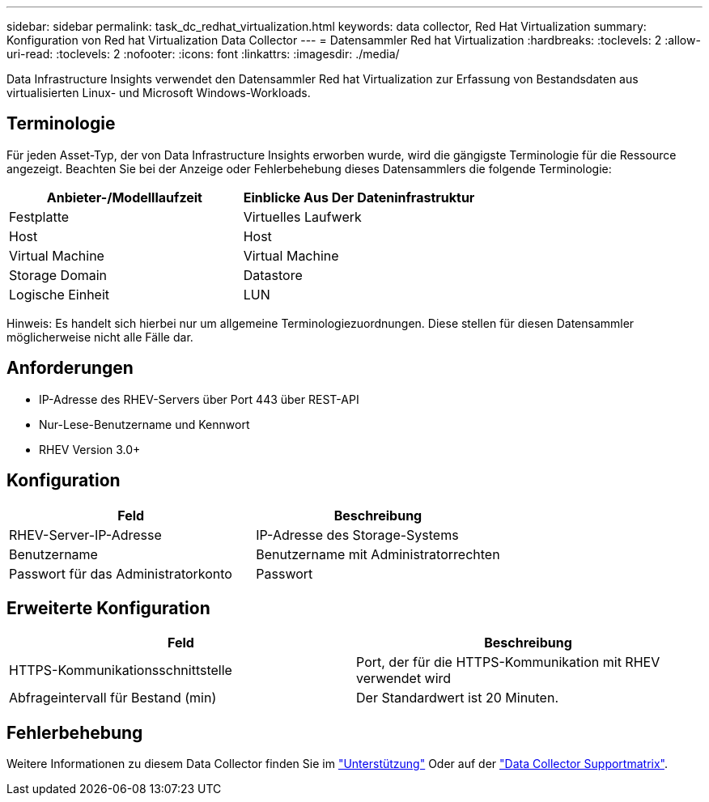 ---
sidebar: sidebar 
permalink: task_dc_redhat_virtualization.html 
keywords: data collector, Red Hat Virtualization 
summary: Konfiguration von Red hat Virtualization Data Collector 
---
= Datensammler Red hat Virtualization
:hardbreaks:
:toclevels: 2
:allow-uri-read: 
:toclevels: 2
:nofooter: 
:icons: font
:linkattrs: 
:imagesdir: ./media/


[role="lead"]
Data Infrastructure Insights verwendet den Datensammler Red hat Virtualization zur Erfassung von Bestandsdaten aus virtualisierten Linux- und Microsoft Windows-Workloads.



== Terminologie

Für jeden Asset-Typ, der von Data Infrastructure Insights erworben wurde, wird die gängigste Terminologie für die Ressource angezeigt. Beachten Sie bei der Anzeige oder Fehlerbehebung dieses Datensammlers die folgende Terminologie:

[cols="2*"]
|===
| Anbieter-/Modelllaufzeit | Einblicke Aus Der Dateninfrastruktur 


| Festplatte | Virtuelles Laufwerk 


| Host | Host 


| Virtual Machine | Virtual Machine 


| Storage Domain | Datastore 


| Logische Einheit | LUN 
|===
Hinweis: Es handelt sich hierbei nur um allgemeine Terminologiezuordnungen. Diese stellen für diesen Datensammler möglicherweise nicht alle Fälle dar.



== Anforderungen

* IP-Adresse des RHEV-Servers über Port 443 über REST-API
* Nur-Lese-Benutzername und Kennwort
* RHEV Version 3.0+




== Konfiguration

[cols="2*"]
|===
| Feld | Beschreibung 


| RHEV-Server-IP-Adresse | IP-Adresse des Storage-Systems 


| Benutzername | Benutzername mit Administratorrechten 


| Passwort für das Administratorkonto | Passwort 
|===


== Erweiterte Konfiguration

[cols="2*"]
|===
| Feld | Beschreibung 


| HTTPS-Kommunikationsschnittstelle | Port, der für die HTTPS-Kommunikation mit RHEV verwendet wird 


| Abfrageintervall für Bestand (min) | Der Standardwert ist 20 Minuten. 
|===


== Fehlerbehebung

Weitere Informationen zu diesem Data Collector finden Sie im link:concept_requesting_support.html["Unterstützung"] Oder auf der link:reference_data_collector_support_matrix.html["Data Collector Supportmatrix"].
